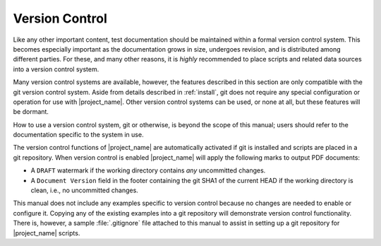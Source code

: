 .. _vcs:

Version Control
===============

Like any other important content, test documentation should be maintained
within a formal version control system. This becomes especially important
as the documentation grows in size, undergoes revision,
and is distributed among different parties. For these, and many other reasons,
it is *highly* recommended to place scripts and related data
sources into a version control system.

Many version control systems are available, however, the features
described in this section are only compatible with the git version
control system. Aside from details described in :ref:`install`,
git does not require any special configuration or operation
for use with |project_name|. Other version control systems can be used,
or none at all, but these features will be dormant.

How to use a version control system, git or otherwise, is beyond the
scope of this manual; users should refer to the documentation specific
to the system in use.

The version control functions of |project_name| are automatically
activated if git is
installed and scripts are placed in a git repository.
When version control is enabled
|project_name| will apply the following marks to output PDF documents:

* A :literal:`DRAFT` watermark if the working directory contains *any*
  uncommitted changes.

* A :literal:`Document Version` field in the footer containing the git
  SHA1 of the current HEAD if the working directory is clean, i.e.,
  no uncommitted changes.

This manual does not include any examples specific to version control
because no changes are needed to enable or configure it.
Copying any of the existing examples into a git repository will
demonstrate version control functionality.
There is, however, a sample :file:`.gitignore` file attached to this manual
to assist in setting up a git repository for |project_name| scripts.
